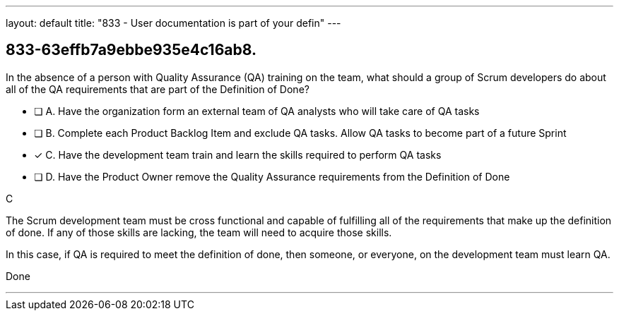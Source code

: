 ---
layout: default 
title: "833 - User documentation is part of your defin"
---


[#question]
== 833-63effb7a9ebbe935e4c16ab8.

****

[#query]
--
In the absence of a person with Quality Assurance (QA) training on the team, what should a group of Scrum developers do about all of the QA requirements that are part of the Definition of Done?
--

[#list]
--
* [ ] A. Have the organization form an external team of QA analysts who will take care of QA tasks
* [ ] B. Complete each Product Backlog Item and exclude QA tasks. Allow QA tasks to become part of a future Sprint
* [*] C. Have the development team train and learn the skills required to perform QA tasks
* [ ] D. Have the Product Owner remove the Quality Assurance requirements from the Definition of Done

--
****

[#answer]
C

[#explanation]
--
The Scrum development team must be cross functional and capable of fulfilling all of the requirements that make up the definition of done. If any of those skills are lacking, the team will need to acquire those skills. 

In this case, if QA is required to meet the definition of done, then someone, or everyone, on the development team must learn QA.
--

[#ka]
Done

'''

